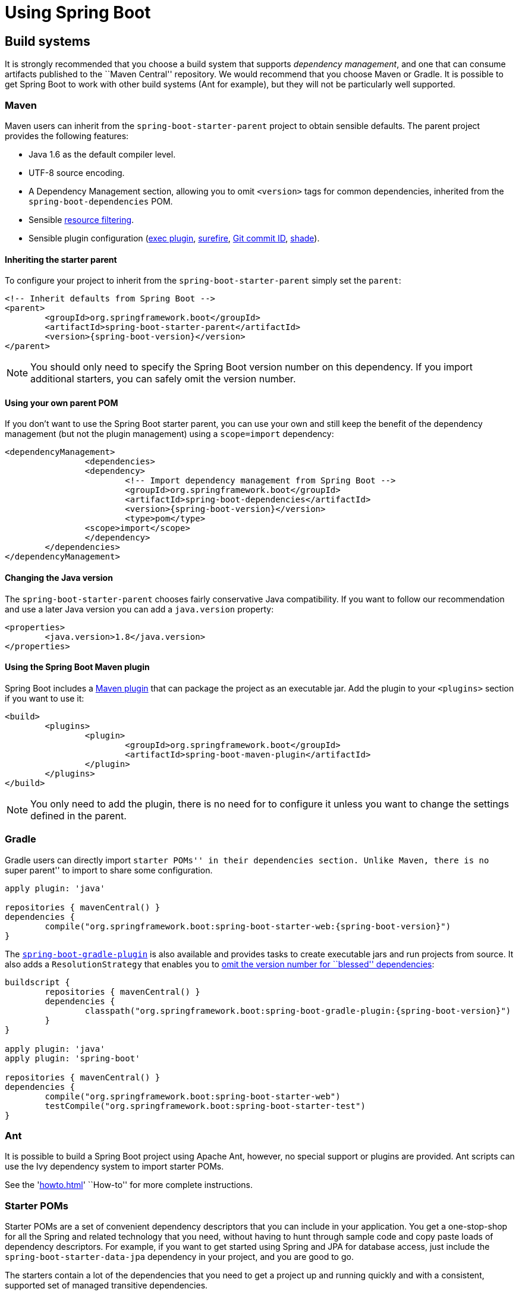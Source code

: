 [[using-boot]]
= Using Spring Boot

[partintro]
--
This section goes into more detail about how you should use Spring Boot. It covers topics
such as build systems, auto-configuration and run/deployment options. We also cover some
Spring Boot best practices. Although there is nothing particularly special about
Spring Boot (it is just another library that you can consume), there are a few
recommendations that, when followed, will make your development process just a
little easier.

If you're just starting out with Spring Boot, you should probably read the
'<<getting-started.adoc#getting-started, Getting Started>>' guide before diving into
this section.
--



[[using-boot-build-systems]]
== Build systems
It is strongly recommended that you choose a build system that supports _dependency
management_, and one that can consume artifacts published to the ``Maven Central''
repository. We would recommend that you choose Maven or Gradle. It is possible to get
Spring Boot to work with other build systems (Ant for example), but they will not be
particularly well supported.



[[using-boot-maven]]
=== Maven
Maven users can inherit from the `spring-boot-starter-parent` project to obtain sensible
defaults. The parent project provides the following features:

* Java 1.6 as the default compiler level.
* UTF-8 source encoding.
* A Dependency Management section, allowing you to omit `<version>` tags for common
  dependencies, inherited from the `spring-boot-dependencies` POM.
* Sensible https://maven.apache.org/plugins/maven-resources-plugin/examples/filter.html[resource filtering].
* Sensible plugin configuration (http://mojo.codehaus.org/exec-maven-plugin/[exec plugin],
  http://maven.apache.org/surefire/maven-surefire-plugin/[surefire],
  https://github.com/ktoso/maven-git-commit-id-plugin[Git commit ID],
  http://maven.apache.org/plugins/maven-shade-plugin/[shade]).



[[using-boot-maven-parent-pom]]
==== Inheriting the starter parent
To configure your project to inherit from the `spring-boot-starter-parent` simply set
the `parent`:

[source,xml,indent=0,subs="verbatim,quotes,attributes"]
----
	<!-- Inherit defaults from Spring Boot -->
	<parent>
		<groupId>org.springframework.boot</groupId>
		<artifactId>spring-boot-starter-parent</artifactId>
		<version>{spring-boot-version}</version>
	</parent>
----

NOTE: You should only need to specify the Spring Boot version number on this dependency.
If you import additional starters, you can safely omit the version number.



[[using-boot-maven-your-own-parent]]
==== Using your own parent POM
If you don't want to use the Spring Boot starter parent, you can use your own and still
keep the benefit of the dependency management (but not the plugin management) using a
`scope=import` dependency:

[source,xml,indent=0,subs="verbatim,quotes,attributes"]
----
	<dependencyManagement>
 		<dependencies>
			<dependency>
				<!-- Import dependency management from Spring Boot -->
				<groupId>org.springframework.boot</groupId>
				<artifactId>spring-boot-dependencies</artifactId>
				<version>{spring-boot-version}</version>
				<type>pom</type>
		        <scope>import</scope>
			</dependency>
		</dependencies>
	</dependencyManagement>
----



[[using-boot-maven-java-version]]
==== Changing the Java version
The `spring-boot-starter-parent` chooses fairly conservative Java compatibility. If you
want to follow our recommendation and use a later Java version you can add a
`java.version` property:

[source,xml,indent=0,subs="verbatim,quotes,attributes"]
----
	<properties>
		<java.version>1.8</java.version>
	</properties>
----



[[using-boot-maven-plugin]]
==== Using the Spring Boot Maven plugin
Spring Boot includes a <<build-tool-plugins.adoc#build-tool-plugins-maven-plugin, Maven plugin>>
that can package the project as an executable jar. Add the plugin to your `<plugins>`
section if you want to use it:

[source,xml,indent=0,subs="verbatim,quotes,attributes"]
----
	<build>
		<plugins>
			<plugin>
				<groupId>org.springframework.boot</groupId>
				<artifactId>spring-boot-maven-plugin</artifactId>
			</plugin>
		</plugins>
	</build>
----

NOTE: You only need to add the plugin, there is no need for to configure it unless you
want to change the settings defined in the parent.



[[using-boot-gradle]]
=== Gradle
Gradle users can directly import ``starter POMs'' in their `dependencies` section. Unlike
Maven, there is no ``super parent'' to import to share some configuration.

[source,groovy,indent=0,subs="attributes"]
----
	apply plugin: 'java'

	repositories { mavenCentral() }
	dependencies {
		compile("org.springframework.boot:spring-boot-starter-web:{spring-boot-version}")
	}
----

The <<build-tool-plugins.adoc#build-tool-plugins-gradle-plugin, `spring-boot-gradle-plugin`>>
is also available and provides tasks to create executable jars and run projects from
source. It also adds a `ResolutionStrategy` that enables you to
<<build-tool-plugins-gradle-dependencies-without-versions, omit the version number
for ``blessed'' dependencies>>:

[source,groovy,indent=0,subs="attributes"]
----
	buildscript {
		repositories { mavenCentral() }
		dependencies {
			classpath("org.springframework.boot:spring-boot-gradle-plugin:{spring-boot-version}")
		}
	}

	apply plugin: 'java'
	apply plugin: 'spring-boot'

	repositories { mavenCentral() }
	dependencies {
		compile("org.springframework.boot:spring-boot-starter-web")
		testCompile("org.springframework.boot:spring-boot-starter-test")
	}
----



[[using-boot-ant]]
===  Ant
It is possible to build a Spring Boot project using Apache Ant, however, no special
support or plugins are provided. Ant scripts can use the Ivy dependency system to import
starter POMs.

See the '<<howto.adoc#howto-build-an-executable-archive-with-ant>>' ``How-to'' for more
complete instructions.



[[using-boot-starter-poms]]
=== Starter POMs
Starter POMs are a set of convenient dependency descriptors that you can include in your
application. You get a one-stop-shop for all the Spring and related technology that you
need, without having to hunt through sample code and copy paste loads of dependency
descriptors. For example, if you want to get started using Spring and JPA for database
access, just include the `spring-boot-starter-data-jpa` dependency in your project, and
you are good to go.

The starters contain a lot of the dependencies that you need to get a project up and
running quickly and with a consistent, supported set of managed transitive dependencies.

.What's in a name
****
All starters follow a similar naming pattern; `spring-boot-starter-*`, where `*` is
a particular type of application. This naming structure is intended to help when you need
to find a starter. The Maven integration in many IDEs allow you to search dependencies by
name. For example, with the appropriate Eclipse or STS plugin installed, you can simply
hit `ctrl-space` in the POM editor and type ''spring-boot-starter'' for a complete list.
****

The following application starters are provided by Spring Boot under the
`org.springframework.boot` group:

.Spring Boot application starters
|===
| Name | Description

|`spring-boot-starter`
|The core Spring Boot starter, including auto-configuration support, logging and YAML.

|`spring-boot-starter-amqp`
|Support for the ``Advanced Message Queuing Protocol'' via `spring-rabbit`.

|`spring-boot-starter-aop`
|Full AOP programming support including `spring-aop` and AspectJ.

|`spring-boot-starter-batch`
|Support for ``Spring Batch'' including HSQLDB database.

|`spring-boot-starter-data-jpa`
|Full support for the ``Java Persistence API'' including `spring-data-jpa`, `spring-orm`
and Hibernate.

|`spring-boot-starter-data-mongodb`
|Support for the MongoDB NoSQL Database, including `spring-data-mongodb`.

|`spring-boot-starter-data-rest`
|Support for exposing Spring Data repositories over REST via `spring-data-rest-webmvc`.

|`spring-boot-starter-freemarker`
|Support for the FreeMarker templating engine

|`spring-boot-starter-integration`
|Support for common `spring-integration` modules.

|`spring-boot-starter-jdbc`
|JDBC Database support.

|`spring-boot-starter-flyway`
|Support for Flyway database migrations.

|`spring-boot-starter-liquibase`
|Support for Liquibase database migrations.

|`spring-boot-starter-mobile`
|Support for `spring-mobile`

|`spring-boot-starter-redis`
|Support for the REDIS key-value data store, including `spring-redis`.

|`spring-boot-starter-security`
|Support for `spring-security`.

|`spring-boot-starter-test`
|Support for common test dependencies, including JUnit, Hamcrest and Mockito along with
 the `spring-test` module.

|`spring-boot-starter-thymeleaf`
|Support for the Thymeleaf templating engine, including integration with Spring.

|`spring-boot-starter-web`
|Support for full-stack web development, including Tomcat and `spring-webmvc`.

|`spring-boot-starter-websocket`
|Support for websocket development with Tomcat.
|===

In addition to the application starters, the following starters can be used to
add '<<production-ready-features.adoc#production-ready, production ready>>' features.

.Spring Boot production ready starters
|===
| Name | Description

|`spring-boot-starter-actuator`
|Adds production ready features such as metrics and monitoring.

|`spring-boot-starter-remote-shell`
|Adds remote `ssh` shell support.
|===

Finally, Spring Boot includes some starters that can be used if you want to exclude or
swap specific technical facets.

.Spring Boot technical starters
|===
| Name | Description

|`spring-boot-starter-jetty`
|Imports the Jetty HTTP engine (to be used as an alternative to Tomcat)

|`spring-boot-starter-log4j`
|Support the Log4J logging framework

|`spring-boot-starter-logging`
|Import Spring Boot's default logging framework (Logback).

|`spring-boot-starter-tomcat`
|Import Spring Boot's default HTTP engine (Tomcat).
|===

TIP: For a list of additional community contributed starter POMs, see the
{github-master-code}/spring-boot-starters/README.adoc[README file] in the
`spring-boot-starters` module on GitHub.



[[using-boot-structuring-your-code]]
== Structuring your code
Spring Boot does not require any specific code layout to work, however, there are some
best practices that help.



[[using-boot-using-the-default-package]]
=== Using the ``default'' package
When a class doesn't include a `package` declaration it is considered to be in the
``default package''. The use of the ``default package'' is generally discouraged, and
should be avoided. It can cause particular problems for Spring Boot applications that
use `@ComponentScan` or `@EntityScan` annotations, since every class from every jar,
will be read.

TIP: We recommend that you follow Java's recommended package naming conventions
and use a reversed domain name (for example, `com.example.project`).



[[using-boot-locating-the-main-class]]
=== Locating the main application class
We generally recommend that you locate your main application class in a root package
above other classes. The `@EnableAutoConfiguration` annotation is often placed on your
main class, and it implicitly defines a base ``search package'' for certain items. For
example, if you are writing a JPA application, the package of the
`@EnableAutoConfiguration` annotated class will be used to search for `@Entity` items.

Using a root package also allows the `@ComponentScan` annotation to be used without
needing to specify a `basePackage` attribute.

Here is a typical layout:

[indent=0]
----
	com
	 +- example
	     +- myproject
	         +- Application.java
	         |
	         +- domain
	         |   +- Customer.java
	         |   +- CustomerRepository.java
	         |
	         +- service
	         |   +- CustomerService.java
	         |
	         +- web
	             +- CustomerController.java
----

The `Application.java` file would declare the `main` method, along with the basic
`@Configuration`.

[source,java,indent=0]
----
	package com.example.myproject;

	import org.springframework.boot.SpringApplication;
	import org.springframework.boot.autoconfigure.EnableAutoConfiguration;
	import org.springframework.context.annotation.ComponentScan;
	import org.springframework.context.annotation.Configuration;

	@Configuration
	@EnableAutoConfiguration
	@ComponentScan
	public class Application {

		public static void main(String[] args) {
			SpringApplication.run(Application.class, args);
		}

	}
----



[[using-boot-configuration-classes]]
== Configuration classes
Spring Boot favors Java-based configuration. Although it is possible to call
`SpringApplication.run()` with an XML source, we generally recommend that your primary
source is a `@Configuration` class. Usually the class that defines the `main` method
is also a good candidate as the primary `@Configuration`.

TIP: Many Spring configuration examples have been published on the Internet that use XML
configuration. Always try to use the equivalent Java-base configuration if possible.
Searching for `enable*` annotations can be a good starting point.



[[using-boot-importing-configuration]]
=== Importing additional configuration classes
You don't need to put all your `@Configuration` into a single class. The `@Import`
annotation can be used to import additional configuration classes. Alternatively, you
can use `@ComponentScan` to automatically pickup all Spring components, including
`@Configuration` classes.



[[using-boot-importing-xml-configuration]]
=== Importing XML configuration
If you absolutely must use XML based configuration, we recommend that you still start
with a `@Configuration` class. You can then use an additional `@ImportResource`
annotation to load XML configuration files.



[[using-boot-auto-configuration]]
== Auto-configuration
Spring Boot auto-configuration attempts to automatically configure your Spring
application based on the jar dependencies that you have added. For example, If
`HSQLDB` is on your classpath, and you have not manually configured any database
connection beans, then we will auto-configure an in-memory database.

You need to opt-in to auto-configuration by adding the `@EnableAutoConfiguration`
annotation to one of your `@Configuration` classes.

TIP: You should only ever add one `@EnableAutoConfiguration` annotation. We generally
recommend that you add it to your primary `@Configuration` class.



[[using-boot-replacing-auto-configuration]]
=== Gradually replacing auto-configuration
Auto-configuration is noninvasive,  at any point you can start to define your own
configuration to replace specific parts of the auto-configuration. For example, if
you add your own `DataSource` bean, the default embedded database support will back away.

If you need to find out what auto-configuration is currently being applied, and why,
starting your application with the `--debug` switch. This will log an auto-configuration
report to the console.



[[using-boot-disabling-specific-auto-configutation]]
=== Disabling specific auto-configuration
If you find that specific auto-configure classes are being applied that you don't want,
you can use the exclude attribute of `@EnableAutoConfiguration` to disable them.

[source,java,indent=0]
----
	import org.springframework.boot.autoconfigure.*;
	import org.springframework.boot.autoconfigure.jdbc.*;
	import org.springframework.context.annotation.*;

	@Configuration
	@EnableAutoConfiguration(exclude={DataSourceAutoConfiguration.class})
	public class MyConfiguration {
	}
----



[[using-boot-spring-beans-and-dependency-injection]]
== Spring Beans and dependency injection
You are free to use any of the standard Spring Framework techniques to define your beans
and their injected dependencies. For simplicity, we often find that using `@ComponentScan`
to find your beans, in combination with `@Autowired` constructor injection works well.

If you structure your code as suggested above (locating your application class in a root
package), you can add `@ComponentScan` without any arguments. All of your application
components (`@Component`, `@Service`, `@Repository`, `@Controller` etc.) will be
automatically registered as Spring Beans.

Here is an example `@Service` Bean that uses constructor injection to obtain a
required `RiskAssessor` bean.

[source,java,indent=0]
----
	package com.example.service;

	import org.springframework.beans.factory.annotation.Autowired;
	import org.springframework.stereotype.Service;

	@Service
	public class DatabaseAccountService implements AccountService {

		private final RiskAssessor riskAssessor;

		@Autowired
		public DatabaseAccountService(RiskAssessor riskAssessor) {
			this.riskAssessor = riskAssessor;
		}

		// ...

	}
----

TIP: Notice how using constructor injection allows the `riskAssessor` field to be marked
as `final`, indicating that it cannot be subsequently changed.

[[using-boot-running-your-application]]
== Running your application
One of the biggest advantages of packaging your application as jar and using an embedded
HTTP server is that you can run your application as you would any other. Debugging Spring
Boot applications is also easy; you don't need any special IDE plugins or extensions.

NOTE: This section only covers jar based packaging, If you choose to package your
application as a war file you should refer to your server and IDE documentation.



[[using-boot-running-from-an-ide]]
=== Running from an IDE
You can run a Spring Boot application from your IDE as a simple Java application, however,
first you will need to import your project. Import steps will vary depending on your IDE
and build system. Most IDEs can import Maven projects directly, for example Eclipse users
can select `Import...` -> `Existing Maven Projects` from the `File` menu.

If you can't directly import your project into your IDE, you may be able to generate IDE
meta-data using a build plugin. Maven includes plugins for
http://maven.apache.org/plugins/maven-eclipse-plugin/[Eclipse] and
http://maven.apache.org/plugins/maven-idea-plugin/[IDEA]; Gradle offers plugins
for http://www.gradle.org/docs/current/userguide/ide_support.html[various IDEs].

TIP: If you accidentally run a web application twice you will see a ``Port already in
use'' error. STS users can use the `Relaunch` button rather than `Run` to ensure that
any existing instance is closed.



[[using-boot-running-as-a-packaged-application]]
=== Running as a packaged application
If you use the Spring Boot Maven or Gradle plugins to create an executable jar you can
run your application using `java -jar`. For example:

[indent=0,subs="attributes"]
----
	$ java -jar target/myproject-0.0.1-SNAPSHOT.jar
----

It is also possible to run a packaged application with remote debugging support enabled.
This allows you to attach a debugger to your packaged application:

[indent=0,subs="attributes"]
----
	$ java -Xdebug -Xrunjdwp:server=y,transport=dt_socket,address=8000,suspend=n \
	       -jar target/myproject-0.0.1-SNAPSHOT.jar
----



[[using-boot-running-with-the-maven-plugin]]
=== Using the Maven plugin
The Spring Boot Maven plugin includes a `run` goal which can be used to quickly compile
and run your application. Applications run in an exploded form, and you can edit
resources for instant ``hot'' reload.

[indent=0,subs="attributes"]
----
	$ mvn spring-boot:run
----



[[using-boot-running-with-the-gradle-plugin]]
=== Using the Gradle plugin
The Spring Boot Gradle plugin also includes a `run` goal which can be used to run
your application in an exploded form. The `bootRun` task is added whenever you import
the `spring-boot-plugin`

[indent=0,subs="attributes"]
----
	$ gradle bootRun
----



[[using-boot-hot-swapping]]
=== Hot swapping
Since Spring Boot applications are just plain Java applications, JVM hot-swapping should
work out of the box. JVM hot swapping is somewhat limited with the bytecode that it can
replace, for a more complete solution the
https://github.com/spring-projects/spring-loaded[Spring Loaded] project, or
http://zeroturnaround.com/software/jrebel/[JRebel] can be used.

See the <<howto.adoc#howto-hotswapping, Hot swapping ``How-to''>> section for details.



[[using-boot-packaging-for-production]]
== Packaging your application for production
Executable jars can be used for production deployment. As they are self contained, they
are also ideally suited for cloud-based deployment.

For additional ``production ready'' features, such as health, auditing and metric REST
or JMX end-points; consider adding `spring-boot-actuator`. See
'<<production-ready-features.adoc#production-ready>>' for details.



[[using-boot-whats-next]]
== What to read next
You should now have good understanding of how you can use Spring Boot along with some best
practices that you should follow. You can now go on to learn about specific
'<<spring-boot-features#boot-features, Spring Boot features>>' in depth, or you
could skip ahead and read about the
``<<production-ready-features#production-ready, production ready>>'' aspects of Spring
Boot.
